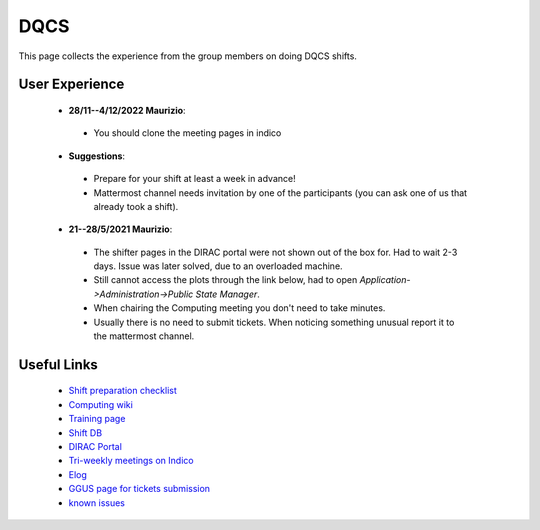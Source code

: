 DQCS
####
This page collects the experience from the group members on doing DQCS shifts.

User Experience
^^^^^^^^^^^^^^^
 * **28/11--4/12/2022 Maurizio**:

  - You should clone the meeting pages in indico
 
 * **Suggestions**:

  - Prepare for your shift at least a week in advance!
  - Mattermost channel needs invitation by one of the participants (you can ask one of us that already took a shift).

 * **21--28/5/2021 Maurizio**:

  - The shifter pages in the DIRAC portal were not shown out of the box for. Had to wait 2-3 days. Issue was later solved, due to an overloaded machine.
  - Still cannot access the plots through the link below, had to open `Application->Administration->Public State Manager`.
  - When chairing the Computing meeting you don't need to take minutes.
  - Usually there is no need to submit tickets. When noticing something unusual report it to the mattermost channel.

Useful Links
^^^^^^^^^^^^
 - `Shift preparation checklist <https://lhcb-dqcs-docs.web.cern.ch/lhcb-dqcs-docs/preparation.html>`_
 - `Computing wiki <https://lhcb-dqcs-docs.web.cern.ch/lhcb-dqcs-docs/computing.html>`_
 - `Training page <https://indico.cern.ch/event/992851/>`_
 - `Shift DB <https://lbshiftdb.cern.ch/>`_
 - `DIRAC Portal <https://lhcb-portal-dirac.cern.ch/DIRAC/s:LHCb-Production/g:lhcb_shifter/?view=tabs&theme=Neptune&url_state=1|*DIRAC.PublicStateManager.classes.PublicStateManager:,Shifter_Overview,my_shifter_overview>`_
 - `Tri-weekly meetings on Indico <https://indico.cern.ch/category/4206/>`_
 - `Elog <https://lblogbook.cern.ch/Operations/?id=33992>`_
 - `GGUS page for tickets submission <https://ggus.eu/index.php?mode=index>`_
 - `known issues <https://codimd.web.cern.ch/cw8DCELOTQSYV5LV-WmUsw?both>`_
